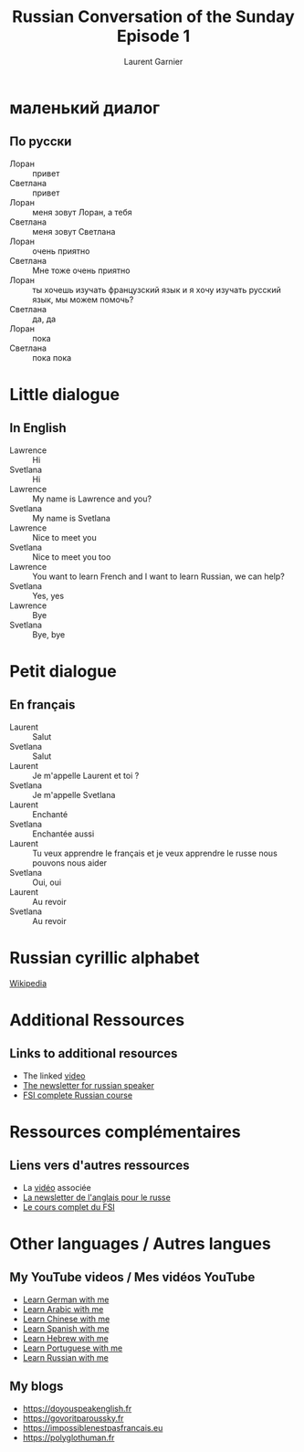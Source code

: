 #+TITLE: Russian Conversation of the Sunday Episode 1
#+AUTHOR: Laurent Garnier
#+LANGUAGE: fr, ru
#+OPTIONS: H:2 toc:t num:t date:nil
#+LATEX_CLASS: beamer
#+LATEX_CLASS_OPTIONS: [presentation]
#+EXPORT_EXCLUDE_TAGS: noexport

#+LATEX_HEADER: \usepackage{fontspec}
#+LATEX_HEADER: \usepackage{xunicode}
#+LATEX_HEADER: \newfontfamily\cyrillicfont{Times New Roman}
#+LATEX_HEADER: \usepackage{polyglossia}
#+LATEX_HEADER: \usepackage{colortbl}
#+LATEX_HEADER: \usepackage{hyperref}
#+LATEX_HEADER: \hypersetup{colorlinks=true, linkcolor=orange, filecolor=magenta, urlcolor=green} 


#+BEAMER_THEME: default
#+BEAMER__COLOR_THEME: seagull
#+BEAMER_OUTER_THEME: default
#+BEAMER_INNER_THEME: rectangles
#+BEAMER_FONT_THEME: structurebold

#+COLUMNS: %45ITEM %10BEAMER_ENV(Env) %10BEAMER_ACT(Act) %4BEAMER_COL(Col) %8BEAMER_OPT(Opt)
#+STARTUP: beamer


* маленький диалог
** По русски

  + Лоран :: привет
  + Светлана :: привет 
  + Лоран :: меня зовут Лоран, а тебя 
  + Светлана :: меня зовут Светлана
  + Лоран :: очень приятно 
  + Светлана :: Мне тоже очень приятно 
  + Лоран :: ты хочешь изучать французский язык и я хочу изучать
             русский язык, мы можем помочь?
  + Светлана :: да, да
  + Лоран :: пока  
  + Светлана :: пока пока

* Little dialogue 
** In English

  + Lawrence :: Hi
  + Svetlana :: Hi 
  + Lawrence :: My name is Lawrence and you?
  + Svetlana :: My name is Svetlana
  + Lawrence :: Nice to meet you
  + Svetlana :: Nice to meet you too
  + Lawrence :: You want to learn French and I want to learn Russian,
                we can help?
  + Svetlana :: Yes, yes
  + Lawrence :: Bye
  + Svetlana :: Bye, bye

* Petit dialogue
** En français

  + Laurent :: Salut
  + Svetlana :: Salut
  + Laurent :: Je m'appelle Laurent et toi ?
  + Svetlana :: Je m'appelle Svetlana
  + Laurent :: Enchanté
  + Svetlana :: Enchantée aussi 
  + Laurent :: Tu veux apprendre le français et je veux apprendre le
               russe nous pouvons nous aider
  + Svetlana :: Oui, oui
  + Laurent :: Au revoir
  + Svetlana :: Au revoir

* Russian cyrillic alphabet

  [[https://en.wikipedia.org/wiki/Russian_alphabet][Wikipedia]]

* Additional Ressources 
** Links to additional resources

  + The linked [[https://youtu.be/OMB9WtsR_48][video]]
  + [[https://lgsp.github.io/sciencelanguages/html/news_russian1.html][The newsletter for russian speaker]]
  + [[https://fsi-languages.yojik.eu/languages/oldfsi/languages/russian.html][FSI complete Russian course]]

* Ressources complémentaires
** Liens vers d'autres ressources

  + La [[https://youtu.be/OMB9WtsR_48][vidéo]] associée
  + [[https://lgsp.github.io/sciencelanguages/html/news_russian1.html][La newsletter de l'anglais pour le russe]]
  + [[https://fsi-languages.yojik.eu/languages/oldfsi/languages/russian.html][Le cours complet du FSI]]

* Other languages / Autres langues
** My YouTube videos / Mes vidéos YouTube

     + [[https://www.youtube.com/playlist?list=PLfKvL-VUSKAnM9MWJT9F1z1QZTdb73i7r][Learn German with me]]
     + [[https://www.youtube.com/playlist?list=PLfKvL-VUSKAkXu2x3Fp74QxxYUVP43haA][Learn Arabic with me]]
     + [[https://www.youtube.com/playlist?list=PLfKvL-VUSKAl4R0Mh7sKvQjqCsiEEa6D9][Learn Chinese with me]]
     + [[https://www.youtube.com/playlist?list=PLfKvL-VUSKAm_p6ikI_pTbxNuHco73REt][Learn Spanish with me]]
     + [[https://www.youtube.com/playlist?list=PLfKvL-VUSKAkbDhpbtXc7RdroMBBeTJx0][Learn Hebrew with me]]
     + [[https://www.youtube.com/playlist?list=PLfKvL-VUSKAn0zUUPYsMDd8_1J_UtfRxh][Learn Portuguese with me]]
     + [[https://www.youtube.com/playlist?list=PLfKvL-VUSKAk0YrJ3rV6cBj-w6rNCeOJB][Learn Russian with me]]

** My blogs

   + [[https://doyouspeakenglish.fr]]
   + [[https://govoritparoussky.fr]]
   + [[https://impossiblenestpasfrancais.eu]]
   + [[https://polyglothuman.fr]]
